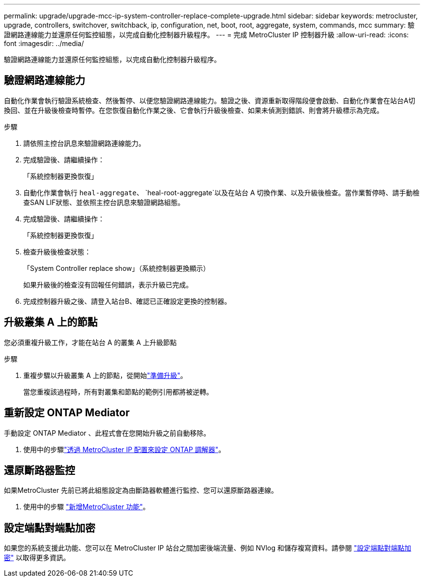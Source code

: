 ---
permalink: upgrade/upgrade-mcc-ip-system-controller-replace-complete-upgrade.html 
sidebar: sidebar 
keywords: metrocluster, upgrade, controllers, switchover, switchback, ip, configuration, net, boot, root, aggregate, system, commands, mcc 
summary: 驗證網路連線能力並還原任何監控組態，以完成自動化控制器升級程序。 
---
= 完成 MetroCluster IP 控制器升級
:allow-uri-read: 
:icons: font
:imagesdir: ../media/


[role="lead"]
驗證網路連線能力並還原任何監控組態，以完成自動化控制器升級程序。



== 驗證網路連線能力

自動化作業會執行驗證系統檢查、然後暫停、以便您驗證網路連線能力。驗證之後、資源重新取得階段便會啟動、自動化作業會在站台A切換回、並在升級後檢查時暫停。在您恢復自動化作業之後、它會執行升級後檢查、如果未偵測到錯誤、則會將升級標示為完成。

.步驟
. 請依照主控台訊息來驗證網路連線能力。
. 完成驗證後、請繼續操作：
+
「系統控制器更換恢復」

. 自動化作業會執行 `heal-aggregate`、 `heal-root-aggregate`以及在站台 A 切換作業、以及升級後檢查。當作業暫停時、請手動檢查SAN LIF狀態、並依照主控台訊息來驗證網路組態。
. 完成驗證後、請繼續操作：
+
「系統控制器更換恢復」

. 檢查升級後檢查狀態：
+
「System Controller replace show」（系統控制器更換顯示）

+
如果升級後的檢查沒有回報任何錯誤，表示升級已完成。

. 完成控制器升級之後、請登入站台B、確認已正確設定更換的控制器。




== 升級叢集 A 上的節點

您必須重複升級工作，才能在站台 A 的叢集 A 上升級節點

.步驟
. 重複步驟以升級叢集 A 上的節點，從開始link:upgrade-mcc-ip-system-controller-replace-supported-platforms.html["準備升級"]。
+
當您重複該過程時，所有對叢集和節點的範例引用都將被逆轉。





== 重新設定 ONTAP Mediator

手動設定 ONTAP Mediator 、此程式會在您開始升級之前自動移除。

. 使用中的步驟link:../install-ip/task_configuring_the_ontap_mediator_service_from_a_metrocluster_ip_configuration.html["透過 MetroCluster IP 配置來設定 ONTAP 調解器"]。




== 還原斷路器監控

如果MetroCluster 先前已將此組態設定為由斷路器軟體進行監控、您可以還原斷路器連線。

. 使用中的步驟 http://docs.netapp.com/ontap-9/topic/com.netapp.doc.hw-metrocluster-tiebreaker/GUID-7259BCA4-104C-49C6-BAD0-1068CA2A3DA5.html["新增MetroCluster 功能"]。




== 設定端點對端點加密

如果您的系統支援此功能、您可以在 MetroCluster IP 站台之間加密後端流量、例如 NVlog 和儲存複寫資料。請參閱 link:../maintain/task-configure-encryption.html["設定端點對端點加密"] 以取得更多資訊。
